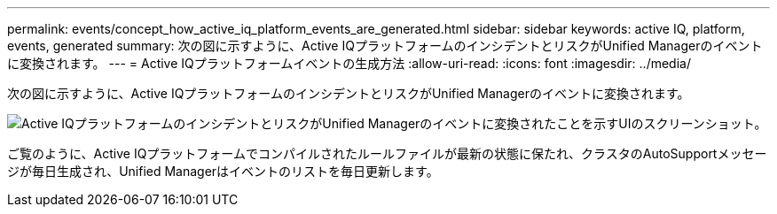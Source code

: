 ---
permalink: events/concept_how_active_iq_platform_events_are_generated.html 
sidebar: sidebar 
keywords: active IQ, platform, events, generated 
summary: 次の図に示すように、Active IQプラットフォームのインシデントとリスクがUnified Managerのイベントに変換されます。 
---
= Active IQプラットフォームイベントの生成方法
:allow-uri-read: 
:icons: font
:imagesdir: ../media/


[role="lead"]
次の図に示すように、Active IQプラットフォームのインシデントとリスクがUnified Managerのイベントに変換されます。

image::../media/aiq_and_um_event_generation.png[Active IQプラットフォームのインシデントとリスクがUnified Managerのイベントに変換されたことを示すUIのスクリーンショット。]

ご覧のように、Active IQプラットフォームでコンパイルされたルールファイルが最新の状態に保たれ、クラスタのAutoSupportメッセージが毎日生成され、Unified Managerはイベントのリストを毎日更新します。
